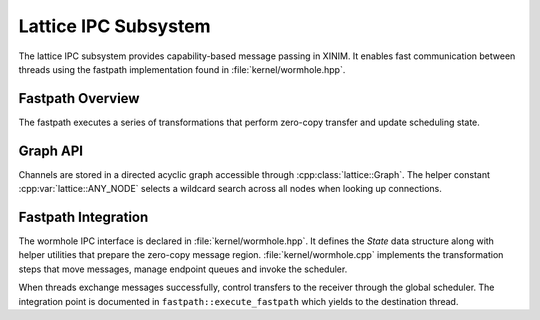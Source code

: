 Lattice IPC Subsystem
=====================

The lattice IPC subsystem provides capability-based message passing in XINIM. It
enables fast communication between threads using the fastpath implementation
found in :file:`kernel/wormhole.hpp`.

Fastpath Overview
-----------------

The fastpath executes a series of transformations that perform zero-copy
transfer and update scheduling state.

.. doxygenfile:: wormhole.hpp
   :project: XINIM

.. doxygenstruct:: fastpath::State
   :project: XINIM

.. doxygenstruct:: fastpath::FastpathStats
   :project: XINIM

.. doxygenfunction:: fastpath::execute_fastpath
   :project: XINIM

Graph API
---------

Channels are stored in a directed acyclic graph accessible through
:cpp:class:`lattice::Graph`. The helper constant
:cpp:var:`lattice::ANY_NODE` selects a wildcard search across all nodes when
looking up connections.

.. doxygenclass:: lattice::Graph
   :project: XINIM
   :members:

.. doxygenvariable:: lattice::ANY_NODE
   :project: XINIM

Fastpath Integration
--------------------

The wormhole IPC interface is declared in :file:`kernel/wormhole.hpp`. It
defines the *State* data structure along with helper utilities that prepare the
zero-copy message region.  :file:`kernel/wormhole.cpp` implements the
transformation steps that move messages, manage endpoint queues and invoke the
scheduler.

When threads exchange messages successfully, control transfers to the receiver
through the global scheduler.  The integration point is documented in
``fastpath::execute_fastpath`` which yields to the destination thread.

.. doxygenfunction:: fastpath::execute_fastpath
   :project: XINIM
